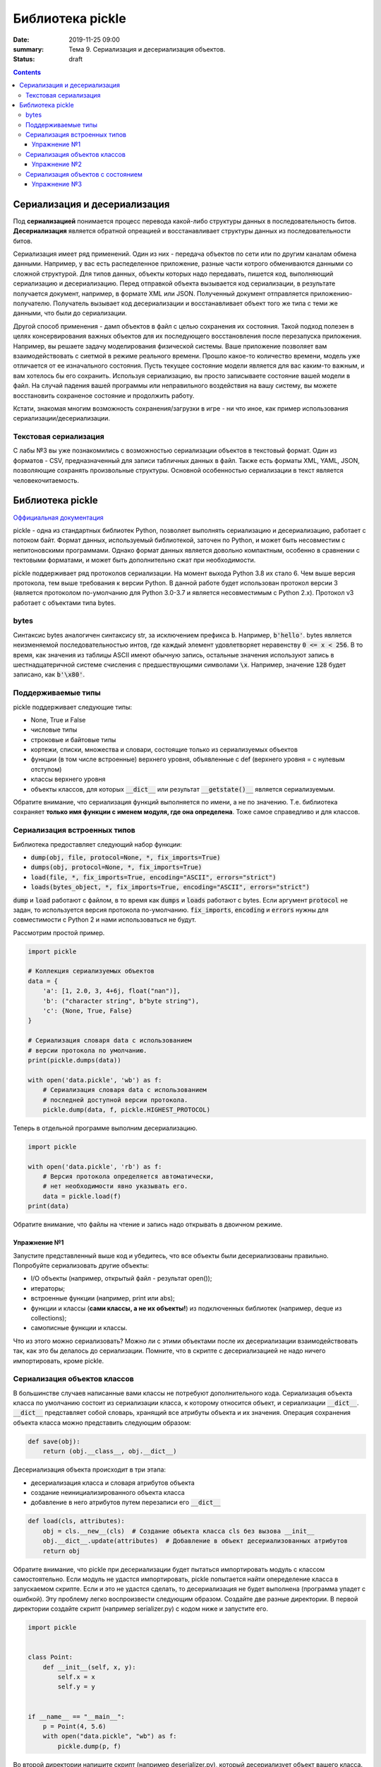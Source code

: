 Библиотека pickle
#################

:date: 2019-11-25 09:00
:summary: Тема 9. Сериализация и десериализация объектов.
:status: draft

.. default-role:: code

.. role:: python(code)
   :language: python

.. contents::

Сериализация и десериализация
-----------------------------

Под **сериализацией** понимается процесс перевода какой-либо структуры данных в последовательность битов.
**Десериализация** является обратной опреацией и восстанавливает структуры данных из последовательности битов.

Сериализация имеет ряд применений. Один из них - передача объектов по сети или по другим каналам обмена данными.
Например, у вас есть распеделенное приложение, разные части котрого обмениваются данными со сложной структурой.
Для типов данных, объекты которых надо передавать, пишется код, выполняющий сериализацию и десериализацию.
Перед отправкой объекта вызывается код сериализации, в результате получается документ, например, в формате XML или JSON.
Полученный документ отправляется приложению-получателю. Получатель вызывает код десериализации
и восстанавливает объект того же типа с теми же данными, что были до сериализации.

Другой способ применения - дамп объектов в файл с целью сохранения их состояния.
Такой подход полезен в целях консервирования важных объектов для их последующего
восстановления после перезапуска приложения. Например, вы решаете задачу моделирования физической системы.
Ваше приложение позволяет вам взаимодействовать с сиетмой в режиме реального времени.
Прошло какое-то количество времени, модель уже отличается от ее изначального состояния.
Пусть текущее состояние модели является для вас каким-то важным, и вам хотелось бы его сохранить.
Используя сериализацию, вы просто записываете состояние вашей модели в файл.
На случай падения вашей программы или неправильного воздействия на вашу систему,
вы можете восстановить сохраненое состояние и продолжить работу.

Кстати, знакомая многим возможность сохранения/загрузки в игре - ни что иное,
как пример использования сериализации/десериализации.


Текстовая сериализация
======================

С лабы №3 вы уже познакомились с возможностью сериализации объектов в текстовый формат.
Один из форматов - CSV, предназначенный для записи табличных данных в файл.
Также есть форматы XML, YAML, JSON, позволяющие сохранять произвольные структуры.
Основной особенностью сериализации в текст является человекочитаемость.

Библиотека pickle
-----------------

`Оффициальная документация`_

.. _`Оффициальная документация`: https://docs.python.org/3.6/library/pickle.html

pickle - одна из стандартных библиотек Python, позволяет выполнять сериализацию
и десериализацию, работает с потоком байт. Формат данных, используемый библиотекой, заточен по Python,
и может быть несовместим с непитоновскими программами.
Однако формат данных является довольно компактным, особенно в сравнении с тектовыми форматами,
и может быть дополнительно сжат при необходимости.

pickle поддерживает ряд протоколов сериализации.
На момент выхода Python 3.8 их стало 6.
Чем выше версия протокола, тем выше требования к версии Python.
В данной работе будет использован протокол версии 3 (является протоколом по-умолчанию для Python 3.0-3.7
и является несовместимым с Python 2.x).
Протокол v3 работает с объектами типа bytes.

bytes
=====

Синтаксис bytes аналогичен синтаксису str, за исключением префикса `b`.
Например, `b'hello'`. bytes является неизменяемой последовательностью интов,
где каждый элемент удовлетворяет неравенству `0 <= x < 256`.
В то время, как значения из таблицы ASCII имеют обычную запись,
остальные значения используют запись в шестнадцатеричной системе счисления с предшествующими символами `\x`.
Например, значение `128` будет записано, как `b'\x80'`.

Поддерживаемые типы
===================

pickle поддерживает следующие типы:

+ None, True и False
+ числовые типы
+ строковые и байтовые типы
+ кортежи, списки, множества и словари, состоящие только из сериализуемых объектов
+ функции (в том числе встроенные) верхнего уровня, объявленные с def (верхнего уровня = с нулевым отступом)
+ классы верхнего уровня
+ объекты классов, для которых `__dict__` или результат `__getstate()__` является сериализуемым.

Обратите внимание, что сериализация функций выполняется по имени, а не по значению.
Т.е. библиотека сохраняет **только имя функции с именем модуля, где она определена**.
Тоже самое справедливо и для классов.

Сериализация встроенных типов
=============================

Библиотека предоставляет следующий набор функции:

+ `dump(obj, file, protocol=None, *, fix_imports=True)`
+ `dumps(obj, protocol=None, *, fix_imports=True)`
+ `load(file, *, fix_imports=True, encoding="ASCII", errors="strict")`
+ `loads(bytes_object, *, fix_imports=True, encoding="ASCII", errors="strict")`

`dump` и `load` работают с файлом, в то время как `dumps` и `loads` работают с bytes.
Если аргумент `protocol` не задан, то используется версия протокола по-умолчанию.
`fix_imports`, `encoding` и `errors` нужны для совместимости с Python 2 и нами использоваться не будут.

Рассмотрим простой пример.

.. code:: python

    import pickle

    # Коллекция сериализуемых объектов
    data = {
        'a': [1, 2.0, 3, 4+6j, float("nan")],
        'b': ("character string", b"byte string"),
        'c': {None, True, False}
    }

    # Сериализация словаря data с использованием
    # версии протокола по умолчанию.
    print(pickle.dumps(data))

    with open('data.pickle', 'wb') as f:
        # Сериализация словаря data с использованием
        # последней доступной версии протокола.
        pickle.dump(data, f, pickle.HIGHEST_PROTOCOL)

Теперь в отдельной программе выполним десериализацию.

.. code:: python

    import pickle

    with open('data.pickle', 'rb') as f:
        # Версия протокола определяется автоматически,
        # нет необходимости явно указывать его.
        data = pickle.load(f)
    print(data)

Обратите внимание, что файлы на чтение и запись надо открывать в двоичном режиме.

Упражнение №1
+++++++++++++

Запустите представленный выше код и убедитесь, что все объекты были десериализованы правильно.
Попробуйте сериализовать другие объекты:

+ I/O объекты (например, открытый файл - результат open());
+ итераторы;
+ встроенные функции (например, print или abs);
+ функции и классы (**сами классы, а не их объекты!**) из подключенных библиотек (например, deque из collections);
+ самописные функции и классы.

Что из этого можно сериализовать? Можно ли с этими объектами после их десериализации взаимодействовать так,
как это бы делалось до сериализации. Помните, что в скрипте с десериализацией не надо ничего импортировать,
кроме pickle.

Сериализация объектов классов
=============================

В большинстве случаев написанные вами классы не потребуют дополнительного кода.
Сериализация объекта класса по умолчанию состоит из сериализации класса,
к которому относится объект, и сериализации `__dict__`.
`__dict__` представляет собой словарь, хранящий все атрибуты объекта и их значения.
Операция сохранения объекта класса можно представить следующим образом:

.. code:: python

    def save(obj):
        return (obj.__class__, obj.__dict__)

Десериализация объекта происходит в три этапа:

+ десериализация класса и словаря атрибутов объекта
+ создание неинициализированного объекта класса
+ добавление в него атрибутов путем перезаписи его `__dict__`

.. code:: python

    def load(cls, attributes):
        obj = cls.__new__(cls)  # Создание объекта класса cls без вызова __init__
        obj.__dict__.update(attributes)  # Добавление в объект десериализованных атрибутов
        return obj

Обратите внимание, что pickle при десериализации будет пытаться импортировать модуль с классом самостоятельно.
Если модуль не удастся импортировать, pickle попытается найти опеределение класса в запускаемом скрипте.
Если и это не удастся сделать, то десериализация не будет выполнена (программа упадет с ошибкой).
Эту проблему легко воспроизвести следующим образом. Создайте две разные директории.
В первой директории создайте скрипт (например serializer.py) с кодом ниже и запустите его.

.. code:: python

    import pickle


    class Point:
        def __init__(self, x, y):
            self.x = x
            self.y = y


    if __name__ == "__main__":
        p = Point(4, 5.6)
        with open("data.pickle", "wb") as f:
            pickle.dump(p, f)

Во второй директории напишите скрипт (например deserializer.py), который десериализует объект вашего класса.

.. code:: python

    import pickle

    with open("data.pickle", "rb") as f:
        p = pickle.load(f)

Вы увидите похожую ошибку:

`AttributeError: Can't get attribute 'Point' on <module '__main__' from 'srv/deserializer.py'>`.

Программа падает на этапе десериализации самого класса, для которого нужно будет создать объект.
Тем самым, скрипт, в котором выполянется десериализация, должен иметь доступ к модулю с классом,
объекты которого десериализуются. Достаточно просто вручную проимпортировать сам модуль или его класс.
Это же справедливо и для самописных функций.

Упражнение №2
+++++++++++++

Попробуйте написать программу с функций резервного копирования ее состояния.
Пусть в вашей программе строится двоичное дерево поиска. Ваша программа принимает от пользователя команды:

+ add X - добавить элемент в дерево;
+ find X - найти элемент в дереве;
+ delete X - удалить элемент из дерева;
+ print - распечатать все элементы дерева в отсортированном порядке;
+ clear - очистить дерево;
+ dump - создать резервную копию дерева;
+ exit - завершить работу.

Для файла с резервной копией дерева выберите одно конкретное название.
Ваша программа при запуске должна пытаться восстановить состояние дерева из резервной копии, если она есть.
Если это не возможно, то вы начинаете работу с пустым деревом.
Напишите такую программу и убедитесь, что все работает корректно в разных случаях:

+ резервная копия отсутствует;
+ резервная копия присутствует;
+ файл резервной копии поврежден или некорректен.

Сериализация объектов с состоянием
==================================

Пусть у нас есть класс, объекты которого поддерживают внутри себя какое либо состояние (stateful).
Например, поддерживают открытое соединение с базой данных, открытые файлы и т.д.
Сериализация таких атрибутов не поддерживается и без написания дополонительного кода stateful
объекты не возможно сериализовать. При помощи методов `__setstate__` и `__getstate__` можно модифицировать
поведение stateful объектов при сериализации/десериализации.

.. code:: python

    class TextReader:
        """Print and number lines in a text file."""

        def __init__(self, filename):
            self.filename = filename
            self.file = open(filename)
            self.lineno = 0

        def readline(self):
            self.lineno += 1
            line = self.file.readline()
            if not line:
                return None
            if line.endswith('\n'):
                line = line[:-1]
            return "%i: %s" % (self.lineno, line)

        def __getstate__(self):
            # Копируем состояние объекта из self.__dict__, который
            # содержит все атрибуты. Всегда используйте dict.copy()
            # во избежании модификации состояния самого объекта.
            state = self.__dict__.copy()
            # Удаляем несериализуемые атрибуты.
            del state['file']
            return state

        def __setstate__(self, state):
            # Восстанавливаем атрибуты объекта.
            self.__dict__.update(state)
            # Восстанавливаем состояние открытого ранее файла. Для этого нам надо
            # заного открыть его и прочитать необходимое количество строк.
            file = open(self.filename)
            for _ in range(self.lineno):
                file.readline()
            # Создаем атрибут для file.
            self.file = file

Упражнение №3
+++++++++++++

Вспомните упражнение №3 из девятой лабы. Вашей задачей является добавить поддержку сериализации
и корректной десериализации класса TextLoader и его итератора. Однако учтите, что с момента создания
объекта класса содержимое директории могло поменятся, и список файлов, хранимый в объекте, может быть
не актуальным. Тем самым при десериализации необходимо заного выполнять чтение списка файлов в директории.
Добавьте в класс методы `__getstate__` и `__setstate__` для корректной сериализации/десериализации
его объектов.
